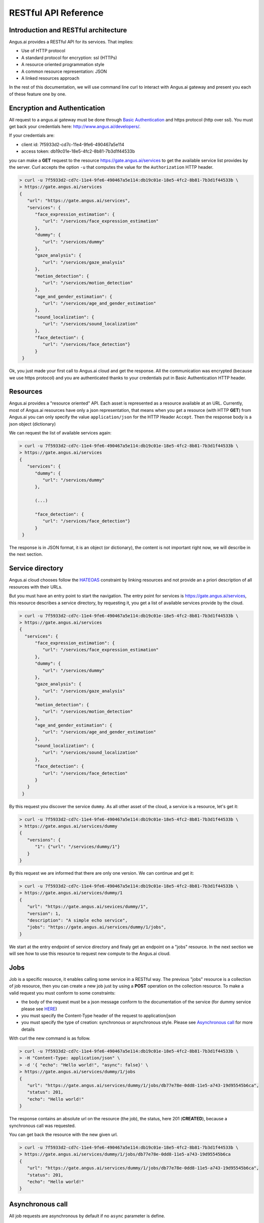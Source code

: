 RESTful API Reference
=====================


.. |client_id| replace:: 7f5933d2-cd7c-11e4-9fe6-490467a5e114
.. |access_token| replace:: db19c01e-18e5-4fc2-8b81-7b3d1f44533b

Introduction and RESTful architecture
-------------------------------------

Angus.ai provides a RESTful API for its services. That implies:

* Use of HTTP protocol
* A standard protocol for encryption: ssl (HTTPs)
* A resource oriented programmation style
* A common resource representation: JSON
* A linked resources approach

In the rest of this documentation, we will use command line curl to
interact with Angus.ai gateway and present you each of these feature
one by one.

Encryption and Authentication
-----------------------------

All request to a angus.ai gateway must be done through `Basic
Authentication <https://en.wikipedia.org/wiki/Basic_access_authentication>`_
and https protocol (http over ssl). You must get back
your credentials here: http://www.angus.ai/developers/.

If your credentials are:

* client id: |client_id|
* access token: |access_token|

you can make a **GET** request to the resource
https://gate.angus.ai/services to get the available service list
provides by the server. Curl accepts the option ``-u`` that computes
the value for the ``Authorization`` HTTP header.

.. code-block:: console

   > curl -u 7f5933d2-cd7c-11e4-9fe6-490467a5e114:db19c01e-18e5-4fc2-8b81-7b3d1f44533b \
   > https://gate.angus.ai/services
   {
      "url": "https://gate.angus.ai/services",
      "services": {
         "face_expression_estimation": {
            "url": "/services/face_expression_estimation"
         },
         "dummy": {
            "url": "/services/dummy"
         },
         "gaze_analysis": {
            "url": "/services/gaze_analysis"
         },
         "motion_detection": {
            "url": "/services/motion_detection"
         },
         "age_and_gender_estimation": {
            "url": "/services/age_and_gender_estimation"
         },
         "sound_localization": {
            "url": "/services/sound_localization"
         },
         "face_detection": {
            "url": "/services/face_detection"}
         }
    }

Ok, you just made your first call to Angus.ai cloud and get the
response. All the communication was encrypted (because we use https
protocol) and you are authenticated thanks to your credentials put in
Basic Authentication HTTP header.

Resources
---------

Angus.ai provides a "resource oriented" API. Each asset is represented as a
resource available at an URL. Currently, most of Angus.ai resources
have only a json representation,
that means when you get a resource (with HTTP **GET**) from Angus.ai
you can only specify the value ``application/json`` for the HTTP Header ``Accept``.
Then the response body is a json object (dictionary)

We can request the list of available services again:

.. code-block:: console

   > curl -u 7f5933d2-cd7c-11e4-9fe6-490467a5e114:db19c01e-18e5-4fc2-8b81-7b3d1f44533b \
   > https://gate.angus.ai/services
   {
      "services": {
         "dummy": {
            "url": "/services/dummy"
         },

	 (...)
	 
         "face_detection": {
            "url": "/services/face_detection"}
         }
    }

The response is in JSON format, it is an object (or dictionary), the
content is not important right now, we will describe in the next
section.


Service directory
-----------------

Angus.ai cloud chooses follow the `HATEOAS
<https://en.wikipedia.org/wiki/HATEOAS>`_ constraint by linking
resources and not provide an a priori description of all resources
with their URLs.

But you must have an entry point to start the navigation. The entry
point for services is https://gate.angus.ai/services, this resource
describes a service directory, by requesting it, you get a list of
available services provide by the cloud.

.. code-block:: console
   
   > curl -u 7f5933d2-cd7c-11e4-9fe6-490467a5e114:db19c01e-18e5-4fc2-8b81-7b3d1f44533b \
   > https://gate.angus.ai/services
   {
     "services": {
         "face_expression_estimation": {
            "url": "/services/face_expression_estimation"
         },
         "dummy": {
            "url": "/services/dummy"
         },
         "gaze_analysis": {
            "url": "/services/gaze_analysis"
         },
         "motion_detection": {
            "url": "/services/motion_detection"
         },
         "age_and_gender_estimation": {
            "url": "/services/age_and_gender_estimation"
         },
         "sound_localization": {
            "url": "/services/sound_localization"
         },
         "face_detection": {
            "url": "/services/face_detection"
         }
      }
    }

By this request you discover the service ``dummy``. As all other asset
of the cloud, a service is a resource, let's get it:

.. code-block:: console
   
   > curl -u 7f5933d2-cd7c-11e4-9fe6-490467a5e114:db19c01e-18e5-4fc2-8b81-7b3d1f44533b \
   > https://gate.angus.ai/services/dummy
   {
      "versions": {
         "1": {"url": "/services/dummy/1"}
      }
   }

By this request we are informed that there are only one version. We
can continue and get it:

.. code-block:: console
  
   > curl -u 7f5933d2-cd7c-11e4-9fe6-490467a5e114:db19c01e-18e5-4fc2-8b81-7b3d1f44533b \
   > https://gate.angus.ai/services/dummy/1
   {
      "url": "https://gate.angus.ai/sevices/dummy/1",
      "version": 1,
      "description": "A simple echo service",
      "jobs": "https://gate.angus.ai/services/dummy/1/jobs",
   }

We start at the entry endpoint of service directory and finaly get
an endpoint on a "jobs" resource.
In the next section we will see how to use this resource to request
new compute to the Angus.ai cloud.

Jobs
----

Job is a specific resource, it enables calling some service in a
RESTful way.
The previous "jobs" resource is a collection of job resource, then you
can create a new job just by using a **POST** operation on the
collection resource.
To make a valid request you must conform to some constraints:

* the body of the request must be a json message conform to the
  documentation of the service (for dummy service please see `HERE
  <here>`_)
* you must specify the Content-Type header of the request to
  application/json
* you must specify the type of creation: synchronous or asynchronous
  style. Please see `Asynchronous call`_ for more details

With curl the new command is as follow.

.. code-block:: console
		
   > curl -u 7f5933d2-cd7c-11e4-9fe6-490467a5e114:db19c01e-18e5-4fc2-8b81-7b3d1f44533b \
   > -H "Content-Type: application/json" \
   > -d '{ "echo": "Hello world!", "async": false}' \
   > https://gate.angus.ai/services/dummy/1/jobs
   {
      "url": "https://gate.angus.ai/services/dummy/1/jobs/db77e78e-0dd8-11e5-a743-19d95545b6ca",
      "status": 201,
      "echo": "Hello world!"
   }

The response contains an absolute url on the resource (the job), the status,
here 201 (**CREATED**), because a synchronous call was requested.

You can get back the resource with the new given url.

.. code-block:: console

   > curl -u 7f5933d2-cd7c-11e4-9fe6-490467a5e114:db19c01e-18e5-4fc2-8b81-7b3d1f44533b \
   > https://gate.angus.ai/services/dummy/1/jobs/db77e78e-0dd8-11e5-a743-19d95545b6ca
   {
      "url": "https://gate.angus.ai/services/dummy/1/jobs/db77e78e-0dd8-11e5-a743-19d95545b6ca",
      "status": 201,
      "echo": "Hello world!"
   }

Asynchronous call
-----------------

All job requests are asynchronous by default if no ``async`` parameter is
define.

.. code-block:: console

   > curl -u 7f5933d2-cd7c-11e4-9fe6-490467a5e114:db19c01e-18e5-4fc2-8b81-7b3d1f44533b \
   > -H "Content-Type: application/json" \
   > -d '{ "echo": "Hello world!"}' \
   > https://gate.angus.ai/services/dummy/1/jobs
   {
      "url": "https://gate.angus.ai/services/dummy/1/jobs/db77e78e-0dd8-11e5-a743-19d95545b6ca",
      "status": 202,
   }

The response status is 202 for HTTP status code **ACCEPTED**, and the
reply url enables get back the result in future.

.. code-block:: console

   > curl -u 7f5933d2-cd7c-11e4-9fe6-490467a5e114:db19c01e-18e5-4fc2-8b81-7b3d1f44533b \
   > https://gate.angus.ai/services/dummy/1/jobs/db77e78e-0dd8-11e5-a743-19d95545b6ca
   {
      "url": "https://gate.angus.ai/services/dummy/1/jobs/db77e78e-0dd8-11e5-a743-19d95545b6ca",
      "status": 200,
      "echo": "Hello world!"
   }

If you want a synchronous job with the result, you must specify ``async`` as
``false``.

.. code-block:: console

   > curl -u 7f5933d2-cd7c-11e4-9fe6-490467a5e114:db19c01e-18e5-4fc2-8b81-7b3d1f44533b \
   > -H "Content-Type: application/json" \
   > -d '{ "echo": "Hello world!", "async": false}' \
   > https://gate.angus.ai/services/dummy/1/jobs
   {
      "url": "https://gate.angus.ai/services/dummy/1/jobs/db77e78e-0dd8-11e5-a743-19d95545b6ca",
      "status": 201,
      "echo": "Hello world!"
   }


Binary attachment
-----------------

With Angus.ai, you will want to send binary files for sound, images,
videos or other raw data from sensors. Angus.ai provide two ways to
upload them:

* attached in the request
* by creating a new resource


Make a request with an attached binary file
+++++++++++++++++++++++++++++++++++++++++++

You must create a multipart request to send binary file to the
cloud:

* the name of the binary part must follow the pattern ``attchment://<name_of_the_resource``
* the name of the json body part must be ``meta`̀
* use the name `̀attchment://<name_of_the_resource`` in json body part to refer to the resource

For example, the service face_detection requests an
image. You can upload it as atachment to the request as follow:
		   
.. code-block:: console
		
   > curl -u 7f5933d2-cd7c-11e4-9fe6-490467a5e114:db19c01e-18e5-4fc2-8b81-7b3d1f44533b  \
   > -F "attachment://bar=@macgyver.jpg;type=image/jpg" \
   > -F 'meta={"async" : false, "image": "attachment://bar"};type=application/json' \
   > https://gate.angus.ai/services/face_detection/1/jobs
   {
      "url": "https://gate.angus.ai/services/face_detection/1/jobs/1944556c-baf8-11e5-85c3-0242ac110001", 
      "status": 201, 
      "input_size": [480, 640], 
      "nb_faces": 1, 
      "faces": [{"roi": [262, 76, 127, 127], "roi_confidence": 0.8440000414848328}]
   }

 
Create a binary resource
++++++++++++++++++++++++

Angus.ai provides a blob storage to upload once and use it in many
services. This service is available at
https://gate.angus.ai/blobs. You must send binaries as previously, by
attaching it to the request. Blob storage request a message with a
``content`` parameter linked with the uploaded file.

.. code-block:: console

   > curl -u 7f5933d2-cd7c-11e4-9fe6-490467a5e114:db19c01e-18e5-4fc2-8b81-7b3d1f44533b \
   > -F "attachment://bar=@macgyver.jpg;type=image/jpg" \
   > -F 'meta={"async": false, "content": "attachment://bar"};type=application/json' \
   > https://gate.angus.ai/blobs
   {
      "status": 201, 
      "url": "https://gate.angus.ai/blobs/a5bca2da-baf6-11e5-ad97-0242ac110001"
   }

The response contains the url of the new blob resource. You can use it
as in all service by adressing it by using the "resource" protocol in
your request message for new job

.. code-block:: console

   > curl -u 7f5933d2-cd7c-11e4-9fe6-490467a5e114:db19c01e-18e5-4fc2-8b81-7b3d1f44533b \
   > -F 'meta={"async": false, "image": "https://gate.angus.ai/blobs/a5bca2da-baf6-11e5-ad97-0242ac110001"};type=application/json' \
   > https://gate.angus.ai/services/face_detection/1/jobs
   {
      "url": "http://localhost/services/face_detection/1/jobs/1944556c-baf8-11e5-85c3-0242ac110001", 
      "status": 201, 
      "input_size": [480, 640], 
      "nb_faces": 1, 
      "faces": [{"roi": [262, 76, 127, 127], "roi_confidence": 0.8440000414848328}]
   }

Session / State
---------------

Even if Angus.ai API is RESTful and then the services aim to be stateless,
some service are statefull for them first version.
Anyway, the state must be keep by the client and attach with each request in a
``state`` json parameter. For the statefull services, then states are just a
session_id in the format **uuid1** generated client side.

.. code-block:: console

   > curl -u 7f5933d2-cd7c-11e4-9fe6-490467a5e114:db19c01e-18e5-4fc2-8b81-7b3d1f44533b \
   > -H "Content-Type: application/json" \
   > -d '{ "echo": "Hello world!", "async": false}' \
   > https://gate.angus.ai/services/dummy/1/jobs
   {
      "url": "https://gate.angus.ai/services/dummy/1/jobs/db77e78e-0dd8-11e5-a743-19d95545b6ca",
      "state" {
         "session_id": "714f0416-0de0-11e5-ab02-eca86bfe9d03"
      },
      "status": 201,
      "echo": "Hello world!"
   }
